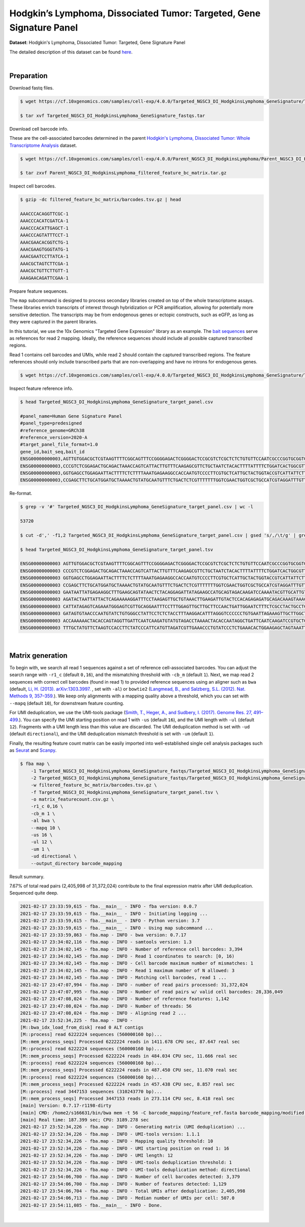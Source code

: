.. _tutorial_targeted_transcript_enrichment_targeted_ngsc3_di_hodgkinslymphoma_genesignature:

#######################################################################
 Hodgkin’s Lymphoma, Dissociated Tumor: Targeted, Gene Signature Panel
#######################################################################

**Dataset**: Hodgkin's Lymphoma, Dissociated Tumor: Targeted, Gene
Signature Panel

The detailed description of this dataset can be found here_.

.. _here: https://www.10xgenomics.com/resources/datasets/hodgkins-lymphoma-dissociated-tumor-targeted-gene-signature-panel-3-1-standard-4-0-0

|

*************
 Preparation
*************

Download fastq files.

.. code:: console

   $ wget https://cf.10xgenomics.com/samples/cell-exp/4.0.0/Targeted_NGSC3_DI_HodgkinsLymphoma_GeneSignature/Targeted_NGSC3_DI_HodgkinsLymphoma_GeneSignature_fastqs.tar

   $ tar xvf Targeted_NGSC3_DI_HodgkinsLymphoma_GeneSignature_fastqs.tar

Download cell barcode info.

These are the cell-associated barcodes determined in the parent
`Hodgkin's Lymphoma, Dissociated Tumor: Whole Transcriptome Analysis
<https://support.10xgenomics.com/single-cell-gene-expression/datasets/4.0.0/Parent_NGSC3_DI_HodgkinsLymphoma>`_
dataset.

.. code:: console

   $ wget https://cf.10xgenomics.com/samples/cell-exp/4.0.0/Parent_NGSC3_DI_HodgkinsLymphoma/Parent_NGSC3_DI_HodgkinsLymphoma_filtered_feature_bc_matrix.tar.gz

   $ tar zxvf Parent_NGSC3_DI_HodgkinsLymphoma_filtered_feature_bc_matrix.tar.gz

Inspect cell barcodes.

.. code:: console

   $ gzip -dc filtered_feature_bc_matrix/barcodes.tsv.gz | head

   AAACCCACAGGTTCGC-1
   AAACCCACATCGATCA-1
   AAACCCACATTGAGCT-1
   AAACCCAGTATTTCCT-1
   AAACGAACACGGTCTG-1
   AAACGAAGTGGGTATG-1
   AAACGAATCCTTATCA-1
   AAACGCTAGTCTTCGA-1
   AAACGCTGTTCTTGTT-1
   AAAGAACAGATTCGAA-1

Prepare feature sequences.

The ``map`` subcommand is designed to process secondary libraries
created on top of the whole transcriptome assays. These libraries enrich
transcripts of interest through hybridization or PCR amplification,
allowing for potentially more sensitive detection. The transcripts may
be from endogenous genes or ectopic constructs, such as eGFP, as long as
they were captured in the parent libraries.

In this tutorial, we use the 10x Genomics "Targeted Gene Expression"
library as an example. The `bait sequences`_ serve as references for
read 2 mapping. Ideally, the reference sequences should include all
possible captured transcribed regions.

.. _bait sequences: https://kb.10xgenomics.com/hc/en-us/articles/360045688071-What-are-the-bait-design-criteria-for-10x-pre-designed-and-custom-panels-

Read 1 contains cell barcodes and UMIs, while read 2 should contain the
captured transcribed regions. The feature references should only include
transcribed parts that are non-overlapping and have no introns for
endogenous genes.

.. code:: console

   $ wget https://cf.10xgenomics.com/samples/cell-exp/4.0.0/Targeted_NGSC3_DI_HodgkinsLymphoma_GeneSignature/Targeted_NGSC3_DI_HodgkinsLymphoma_GeneSignature_target_panel.csv

Inspect feature reference info.

.. code:: console

   $ head Targeted_NGSC3_DI_HodgkinsLymphoma_GeneSignature_target_panel.csv

   #panel_name=Human Gene Signature Panel
   #panel_type=predesigned
   #reference_genome=GRCh38
   #reference_version=2020-A
   #target_panel_file_format=1.0
   gene_id,bait_seq,bait_id
   ENSG00000000003,AGTTGTGGACGCTCGTAAGTTTTCGGCAGTTTCCGGGGAGACTCGGGGACTCCGCGTCTCGCTCTCTGTGTTCCAATCGCCCGGTGCGGTGGTGCAGGGTCTCGGGCTAGTCATGGCGTC,ENSG00000000003|TSPAN6|1
   ENSG00000000003,CCCGTCTCGGAGACTGCAGACTAAACCAGTCATTACTTGTTTCAAGAGCGTTCTGCTAATCTACACTTTTATTTTCTGGATCACTGGCGTTATCCTTCTTGCAGTTGGCATTTGGGGCAA,ENSG00000000003|TSPAN6|2
   ENSG00000000003,GGTGAGCCTGGAGAATTACTTTTCTCTTTTAAATGAGAAGGCCACCAATGTCCCCTTCGTGCTCATTGCTACTGGTACCGTCATTATTCTTTTGGGCACCTTTGGTTGTTTTGCTACCTG,ENSG00000000003|TSPAN6|3
   ENSG00000000003,CCGAGCTTCTGCATGGATGCTAAAACTGTATGCAATGTTTCTGACTCTCGTTTTTTTGGTCGAACTGGTCGCTGCCATCGTAGGATTTGTTTTCAGACATGAGATTAAGAACAGCTTTAA,ENSG00000000003|TSPAN6|4

Re-format.

.. code:: console

   $ grep -v '#' Targeted_NGSC3_DI_HodgkinsLymphoma_GeneSignature_target_panel.csv | wc -l

   53720

   $ cut -d',' -f1,2 Targeted_NGSC3_DI_HodgkinsLymphoma_GeneSignature_target_panel.csv | gsed 's/,/\t/g' | grep -v '#' | head -53719 > Targeted_NGSC3_DI_HodgkinsLymphoma_GeneSignature_target_panel.tsv

   $ head Targeted_NGSC3_DI_HodgkinsLymphoma_GeneSignature_target_panel.tsv

   ENSG00000000003 AGTTGTGGACGCTCGTAAGTTTTCGGCAGTTTCCGGGGAGACTCGGGGACTCCGCGTCTCGCTCTCTGTGTTCCAATCGCCCGGTGCGGTGGTGCAGGGTCTCGGGCTAGTCATGGCGTC
   ENSG00000000003 CCCGTCTCGGAGACTGCAGACTAAACCAGTCATTACTTGTTTCAAGAGCGTTCTGCTAATCTACACTTTTATTTTCTGGATCACTGGCGTTATCCTTCTTGCAGTTGGCATTTGGGGCAA
   ENSG00000000003 GGTGAGCCTGGAGAATTACTTTTCTCTTTTAAATGAGAAGGCCACCAATGTCCCCTTCGTGCTCATTGCTACTGGTACCGTCATTATTCTTTTGGGCACCTTTGGTTGTTTTGCTACCTG
   ENSG00000000003 CCGAGCTTCTGCATGGATGCTAAAACTGTATGCAATGTTTCTGACTCTCGTTTTTTTGGTCGAACTGGTCGCTGCCATCGTAGGATTTGTTTTCAGACATGAGATTAAGAACAGCTTTAA
   ENSG00000000003 GAATAATTATGAGAAGGCTTTGAAGCAGTATAACTCTACAGGAGATTATAGAAGCCATGCAGTAGACAAGATCCAAAATACGTTGCATTGTTGTGGTGTCACCGATTATAGAGATTGGAC
   ENSG00000000003 AGATACTAATTATTACTCAGAAAAAGGATTTCCTAAGAGTTGCTGTAAACTTGAAGATTGTACTCCACAGAGAGATGCAGACAAAGTAAACAATGAAGGTTGTTTTATAAAGGTGATGAC
   ENSG00000000003 CATTATAGAGTCAGAAATGGGAGTCGTTGCAGGAATTTCCTTTGGAGTTGCTTGCTTCCAACTGATTGGAATCTTTCTCGCCTACTGCCTCTCTCGTGCCATAACAAATAACCAGTATGA
   ENSG00000000003 GATAGTGTAACCCAATGTATCTGTGGGCCTATTCCTCTCTACCTTTAAGGACATTTAGGGTCCCCCCTGTGAATTAGAAAGTTGCTTGGCTGGAGAACTGACAACACTACTTACTGATAG
   ENSG00000000003 ACCAAAAAACTACACCAGTAGGTTGATTCAATCAAGATGTATGTAGACCTAAAACTACACCAATAGGCTGATTCAATCAAGATCCGTGCTCGCAGTGGGCTGATTCAATCAAGATGTATG
   ENSG00000000003 TTTGCTATGTTCTAAGTCCACCTTCTATCCCATTCATGTTAGATCGTTGAAACCCTGTATCCCTCTGAAACACTGGAAGAGCTAGTAAATTGTAAATGAAGTAATACTGTGTTCCTCTTG

|

*******************
 Matrix generation
*******************

To begin with, we search all read 1 sequences against a set of reference
cell-associated barcodes. You can adjust the search range with ``-r1_c``
(default ``0,16``), and the mismatching threshold with ``-cb_m``
(default ``1``). Next, we map read 2 sequences with correct cell
barcodes (found in read 1) to provided reference sequences using an
aligner such as ``bwa`` (default, `Li, H. (2013). arXiv:1303.3997.`_ ,
set with ``-al``) or ``bowtie2`` (`Langmead, B., and Salzberg, S.L.
(2012). Nat. Methods 9, 357–359.`_). We keep only alignments with a
mapping quality above a threshold, which you can set with ``--mapq``
(default ``10``), for downstream feature counting.

For UMI deduplication, we use the UMI-tools package (`Smith, T., Heger,
A., and Sudbery, I. (2017). Genome Res. 27, 491–499.`_). You can specify
the UMI starting position on read 1 with ``-us`` (default ``16``), and
the UMI length with ``-ul`` (default ``12``). Fragments with a UMI
length less than this value are discarded. The UMI deduplication method
is set with ``-ud`` (default ``directional``), and the UMI deduplication
mismatch threshold is set with ``-um`` (default ``1``).

.. _langmead, b., and salzberg, s.l. (2012). nat. methods 9, 357–359.: http://dx.doi.org/10.1038/nmeth.1923

.. _li, h. (2013). arxiv:1303.3997.: https://arxiv.org/abs/1303.3997

.. _smith, t., heger, a., and sudbery, i. (2017). genome res. 27, 491–499.: http://www.genome.org/cgi/doi/10.1101/gr.209601.116

Finally, the resulting feature count matrix can be easily imported into
well-established single cell analysis packages such as Seurat_ and
Scanpy_.

.. _scanpy: https://scanpy.readthedocs.io/en/stable/

.. _seurat: https://satijalab.org/seurat/

.. code:: console

   $ fba map \
       -1 Targeted_NGSC3_DI_HodgkinsLymphoma_GeneSignature_fastqs/Targeted_NGSC3_DI_HodgkinsLymphoma_GeneSignature_S1_L003_R1_001.fastq.gz \
       -2 Targeted_NGSC3_DI_HodgkinsLymphoma_GeneSignature_fastqs/Targeted_NGSC3_DI_HodgkinsLymphoma_GeneSignature_S1_L003_R2_001.fastq.gz \
       -w filtered_feature_bc_matrix/barcodes.tsv.gz \
       -f Targeted_NGSC3_DI_HodgkinsLymphoma_GeneSignature_target_panel.tsv \
       -o matrix_featurecount.csv.gz \
       -r1_c 0,16 \
       -cb_m 1 \
       -al bwa \
       --mapq 10 \
       -us 16 \
       -ul 12 \
       -um 1 \
       -ud directional \
       --output_directory barcode_mapping

Result summary.

7.67% of total read pairs (2,405,998 of 31,372,024) contribute to the
final expression matrix after UMI deduplication. Sequenced quite deep.

.. code:: console

   2021-02-17 23:33:59,615 - fba.__main__ - INFO - fba version: 0.0.7
   2021-02-17 23:33:59,615 - fba.__main__ - INFO - Initiating logging ...
   2021-02-17 23:33:59,615 - fba.__main__ - INFO - Python version: 3.7
   2021-02-17 23:33:59,615 - fba.__main__ - INFO - Using map subcommand ...
   2021-02-17 23:33:59,863 - fba.map - INFO - bwa version: 0.7.17
   2021-02-17 23:34:02,116 - fba.map - INFO - samtools version: 1.3
   2021-02-17 23:34:02,145 - fba.map - INFO - Number of reference cell barcodes: 3,394
   2021-02-17 23:34:02,145 - fba.map - INFO - Read 1 coordinates to search: [0, 16)
   2021-02-17 23:34:02,145 - fba.map - INFO - Cell barcode maximum number of mismatches: 1
   2021-02-17 23:34:02,145 - fba.map - INFO - Read 1 maximum number of N allowed: 3
   2021-02-17 23:34:02,145 - fba.map - INFO - Matching cell barcodes, read 1 ...
   2021-02-17 23:47:07,994 - fba.map - INFO - number of read pairs processed: 31,372,024
   2021-02-17 23:47:07,995 - fba.map - INFO - Number of read pairs w/ valid cell barcodes: 28,336,049
   2021-02-17 23:47:08,024 - fba.map - INFO - Number of reference features: 1,142
   2021-02-17 23:47:08,024 - fba.map - INFO - Number of threads: 56
   2021-02-17 23:47:08,024 - fba.map - INFO - Aligning read 2 ...
   2021-02-17 23:52:34,225 - fba.map - INFO -
   [M::bwa_idx_load_from_disk] read 0 ALT contigs
   [M::process] read 6222224 sequences (560000160 bp)...
   [M::mem_process_seqs] Processed 6222224 reads in 1411.678 CPU sec, 87.647 real sec
   [M::process] read 6222224 sequences (560000160 bp)...
   [M::mem_process_seqs] Processed 6222224 reads in 484.034 CPU sec, 11.666 real sec
   [M::process] read 6222224 sequences (560000160 bp)...
   [M::mem_process_seqs] Processed 6222224 reads in 487.450 CPU sec, 11.070 real sec
   [M::process] read 6222224 sequences (560000160 bp)...
   [M::mem_process_seqs] Processed 6222224 reads in 457.438 CPU sec, 8.857 real sec
   [M::process] read 3447153 sequences (310243770 bp)...
   [M::mem_process_seqs] Processed 3447153 reads in 273.114 CPU sec, 8.418 real sec
   [main] Version: 0.7.17-r1198-dirty
   [main] CMD: /home2/s166631/bin/bwa mem -t 56 -C barcode_mapping/feature_ref.fasta barcode_mapping/modified.fq.gz
   [main] Real time: 187.399 sec; CPU: 3189.278 sec
   2021-02-17 23:52:34,226 - fba.map - INFO - Generating matrix (UMI deduplication) ...
   2021-02-17 23:52:34,226 - fba.map - INFO - UMI-tools version: 1.1.1
   2021-02-17 23:52:34,226 - fba.map - INFO - Mapping quality threshold: 10
   2021-02-17 23:52:34,226 - fba.map - INFO - UMI starting position on read 1: 16
   2021-02-17 23:52:34,226 - fba.map - INFO - UMI length: 12
   2021-02-17 23:52:34,226 - fba.map - INFO - UMI-tools deduplication threshold: 1
   2021-02-17 23:52:34,226 - fba.map - INFO - UMI-tools deduplication method: directional
   2021-02-17 23:54:06,700 - fba.map - INFO - Number of cell barcodes detected: 3,379
   2021-02-17 23:54:06,700 - fba.map - INFO - Number of features detected: 1,129
   2021-02-17 23:54:06,704 - fba.map - INFO - Total UMIs after deduplication: 2,405,998
   2021-02-17 23:54:06,713 - fba.map - INFO - Median number of UMIs per cell: 507.0
   2021-02-17 23:54:11,085 - fba.__main__ - INFO - Done.

|

